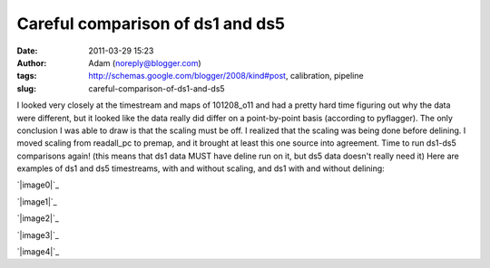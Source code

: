 Careful comparison of ds1 and ds5
#################################
:date: 2011-03-29 15:23
:author: Adam (noreply@blogger.com)
:tags: http://schemas.google.com/blogger/2008/kind#post, calibration, pipeline
:slug: careful-comparison-of-ds1-and-ds5

I looked very closely at the timestream and maps of 101208\_o11 and had
a pretty hard time figuring out why the data were different, but it
looked like the data really did differ on a point-by-point basis
(according to pyflagger). The only conclusion I was able to draw is that
the scaling must be off. I realized that the scaling was being done
before delining. I moved scaling from readall\_pc to premap, and it
brought at least this one source into agreement. Time to run ds1-ds5
comparisons again!
(this means that ds1 data MUST have deline run on it, but ds5 data
doesn't really need it)
Here are examples of ds1 and ds5 timestreams, with and without scaling,
and ds1 with and without delining:

.. raw:: html

   <div class="separator" style="clear: both; text-align: center;">

`|image0|`_

.. raw:: html

   </div>

.. raw:: html

   <div class="separator" style="clear: both; text-align: center;">

`|image1|`_

.. raw:: html

   </div>

.. raw:: html

   <div class="separator" style="clear: both; text-align: center;">

`|image2|`_

.. raw:: html

   </div>

.. raw:: html

   <div class="separator" style="clear: both; text-align: center;">

`|image3|`_

.. raw:: html

   </div>

.. raw:: html

   <div class="separator" style="clear: both; text-align: center;">

`|image4|`_

.. raw:: html

   </div>

.. raw:: html

   </p>

.. _|image5|: http://4.bp.blogspot.com/-KR_NYG31_O0/TZECtBAgqFI/AAAAAAAAGCg/1jC9Ys2r9Iw/s1600/101208_o11_ds5_uranus_indivtesttimestream011_plots_20_bolo02.png
.. _|image6|: http://3.bp.blogspot.com/-HbK-hAXjSDs/TZECtUNe8AI/AAAAAAAAGCo/i4fsH12Iw8Y/s1600/101208_o11_ds1_uranus_indivtest_delinetimestream011_plots_20_bolo02.png
.. _|image7|: http://3.bp.blogspot.com/-edXLnDrrt5o/TZECt0No8oI/AAAAAAAAGCw/QjHg1ScBHG0/s1600/101208_o11_ds1_uranus_indivtesttimestream011_plots_20_bolo02.png
.. _|image8|: http://1.bp.blogspot.com/-4NIxFxEQ1jU/TZECuDJ1fVI/AAAAAAAAGC4/tGE5tDH_168/s1600/101208_o11_ds1_uranus_indivtest_deline_noscaleacbtimestream011_plots_20_bolo02.png
.. _|image9|: http://2.bp.blogspot.com/-DfIepZXXCFc/TZECuhm8lwI/AAAAAAAAGDA/Awp60ZuPGps/s1600/101208_o11_ds5_uranus_indivtest_noscaleacbtimestream011_plots_20_bolo02.png

.. |image0| image:: http://4.bp.blogspot.com/-KR_NYG31_O0/TZECtBAgqFI/AAAAAAAAGCg/1jC9Ys2r9Iw/s200/101208_o11_ds5_uranus_indivtesttimestream011_plots_20_bolo02.png
.. |image1| image:: http://3.bp.blogspot.com/-HbK-hAXjSDs/TZECtUNe8AI/AAAAAAAAGCo/i4fsH12Iw8Y/s200/101208_o11_ds1_uranus_indivtest_delinetimestream011_plots_20_bolo02.png
.. |image2| image:: http://3.bp.blogspot.com/-edXLnDrrt5o/TZECt0No8oI/AAAAAAAAGCw/QjHg1ScBHG0/s200/101208_o11_ds1_uranus_indivtesttimestream011_plots_20_bolo02.png
.. |image3| image:: http://1.bp.blogspot.com/-4NIxFxEQ1jU/TZECuDJ1fVI/AAAAAAAAGC4/tGE5tDH_168/s200/101208_o11_ds1_uranus_indivtest_deline_noscaleacbtimestream011_plots_20_bolo02.png
.. |image4| image:: http://2.bp.blogspot.com/-DfIepZXXCFc/TZECuhm8lwI/AAAAAAAAGDA/Awp60ZuPGps/s200/101208_o11_ds5_uranus_indivtest_noscaleacbtimestream011_plots_20_bolo02.png
.. |image5| image:: http://4.bp.blogspot.com/-KR_NYG31_O0/TZECtBAgqFI/AAAAAAAAGCg/1jC9Ys2r9Iw/s200/101208_o11_ds5_uranus_indivtesttimestream011_plots_20_bolo02.png
.. |image6| image:: http://3.bp.blogspot.com/-HbK-hAXjSDs/TZECtUNe8AI/AAAAAAAAGCo/i4fsH12Iw8Y/s200/101208_o11_ds1_uranus_indivtest_delinetimestream011_plots_20_bolo02.png
.. |image7| image:: http://3.bp.blogspot.com/-edXLnDrrt5o/TZECt0No8oI/AAAAAAAAGCw/QjHg1ScBHG0/s200/101208_o11_ds1_uranus_indivtesttimestream011_plots_20_bolo02.png
.. |image8| image:: http://1.bp.blogspot.com/-4NIxFxEQ1jU/TZECuDJ1fVI/AAAAAAAAGC4/tGE5tDH_168/s200/101208_o11_ds1_uranus_indivtest_deline_noscaleacbtimestream011_plots_20_bolo02.png
.. |image9| image:: http://2.bp.blogspot.com/-DfIepZXXCFc/TZECuhm8lwI/AAAAAAAAGDA/Awp60ZuPGps/s200/101208_o11_ds5_uranus_indivtest_noscaleacbtimestream011_plots_20_bolo02.png
